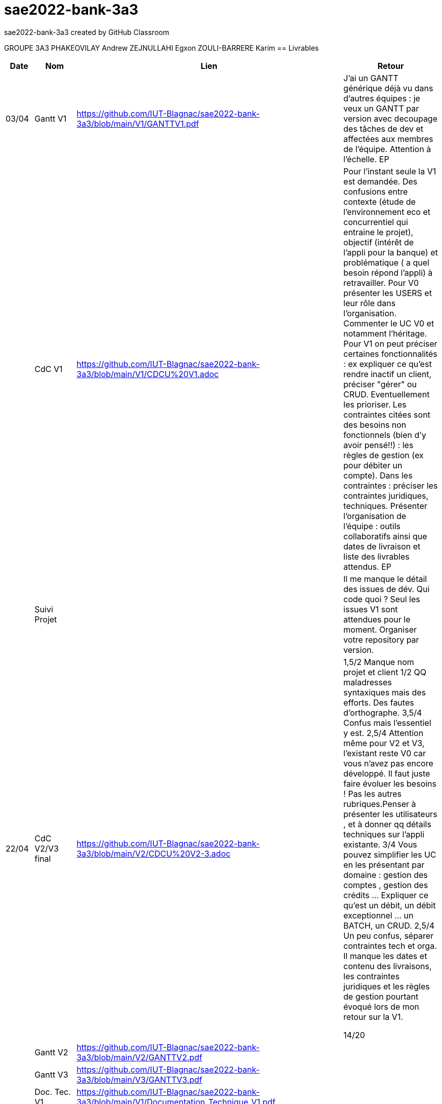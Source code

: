 # sae2022-bank-3a3
sae2022-bank-3a3 created by GitHub Classroom

GROUPE 3A3
PHAKEOVILAY Andrew
ZEJNULLAHI Egxon
ZOULI-BARRERE Karim 
== Livrables

[cols="1,2,2,5",options=header]
|===
| Date    | Nom         |  Lien                             | Retour
| 03/04   | Gantt V1    |  https://github.com/IUT-Blagnac/sae2022-bank-3a3/blob/main/V1/GANTTV1.pdf  | J'ai un GANTT générique déjà vu dans d'autres équipes :  je veux un GANTT par version avec decoupage des tâches de dev et affectées aux membres de l'équipe. Attention à l'échelle. EP
|         | CdC V1      |  https://github.com/IUT-Blagnac/sae2022-bank-3a3/blob/main/V1/CDCU%20V1.adoc  |  Pour l’instant seule la V1 est demandée. Des confusions entre contexte (étude de l’environnement eco et concurrentiel qui entraine le projet), objectif (intérêt de l’appli pour la banque) et problématique ( a quel besoin répond l’appli) à retravailler. Pour V0 présenter les USERS et leur rôle dans l’organisation. Commenter le UC V0 et notamment l’héritage. Pour V1 on peut préciser certaines fonctionnalités : ex expliquer ce qu’est rendre inactif un client, préciser "gérer" ou CRUD. Eventuellement les prioriser. Les contraintes citées sont des besoins non fonctionnels (bien d'y avoir pensé!!) :  les règles de gestion (ex pour débiter un compte). Dans les contraintes : préciser les contraintes juridiques, techniques. Présenter l’organisation de l’équipe : outils collaboratifs ainsi que dates de livraison et liste des livrables attendus.  EP
|         | Suivi Projet |                                   |  Il me manque le détail des issues de dév. Qui code quoi ? Seul les issues V1 sont attendues pour le moment. Organiser votre repository par version.          
| 22/04  | CdC V2/V3 final|  https://github.com/IUT-Blagnac/sae2022-bank-3a3/blob/main/V2/CDCU%20V2-3.adoc  |  1,5/2	Manque nom projet et client
1/2	QQ maladresses syntaxiques mais des efforts. Des fautes d'orthographe.
3,5/4	Confus mais l'essentiel y est.
2,5/4	Attention même pour V2 et V3, l'existant reste V0 car vous n'avez pas encore développé. Il faut juste faire évoluer les besoins ! Pas les autres rubriques.Penser à présenter les utilisateurs , et à donner qq détails techniques sur l'appli existante.
3/4	Vous pouvez simplifier les UC en les présentant par domaine : gestion des comptes , gestion des crédits … Expliquer ce qu'est un débit, un débit exceptionnel … un BATCH, un CRUD.
2,5/4	Un peu confus, séparer contraintes tech et orga. Il manque les dates et contenu des livraisons, les contraintes juridiques et les règles de gestion pourtant évoqué lors de mon retour sur la V1.
	
14/20	

|         | Gantt V2    | https://github.com/IUT-Blagnac/sae2022-bank-3a3/blob/main/V2/GANTTV2.pdf  |     
|         | Gantt V3 |  https://github.com/IUT-Blagnac/sae2022-bank-3a3/blob/main/V3/GANTTV3.pdf  |     
|         | Doc. Tec. V1 |   https://github.com/IUT-Blagnac/sae2022-bank-3a3/blob/main/V1/Documentation_Technique_V1.pdf     |    
|         | Doc User V1    |  https://github.com/IUT-Blagnac/sae2022-bank-3a3/blob/main/V1/Documentation_Utilisateur_V1.pdf  |
|         | Recette V1  |  https://github.com/IUT-Blagnac/sae2022-bank-3a3/blob/main/V1/Cahier_de_recette_V1.pdf  | 
|         | Suivi projet|   | 
| 22/05   | Gantt V1  à jour    |       | 
|	  | Gantt V2  à jour    |       | 
|         | Doc. Util. V1 | https://github.com/IUT-Blagnac/sae2022-bank-3a3/blob/main/V1/Documentation_Utilisateur_V1_nouvelle_version.pdf |         
|         | Doc. Tec. V1 | https://github.com/IUT-Blagnac/sae2022-bank-3a3/blob/main/V1/Documentation_Technique_V1_NouvelleVersion.pdf               |     
|         | Code V1     |                     | 
|         | Recette V1 | https://github.com/IUT-Blagnac/sae2022-bank-3a3/blob/main/V1/Cahier_de_recette_V1_nouvelle_version.pdf                      | 
|         | Gantt V3 à jour   |                      | 
|         | `jar` projet |    | 
| 05/06   | Gantt V3 à Jour  |    |  
|         | Doc. Util. V2 |         |           
|         | Doc. Tec. V2 |    |     
|         | Code V2     |                       |
|         | Recette V2  |   |
|         | `jar` projet |     |
|12/06   | Gantt V3 à Jour  |    |  
|         | Doc. Util. V3 |         |           
|         | Doc. Tec. V3 |    |     
|         | Code V3     |                       |
|         | Recette V3  |   |
|         | `jar` projet |     |
|===

